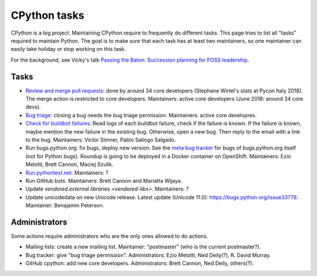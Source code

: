 +++++++++++++
CPython tasks
+++++++++++++

CPython is a big project. Maintaining CPython require to frequently do
different tasks. This page tries to list all "tasks" required to maintain
Python. The goal is to make sure that each task has at least two maintainers,
so one maintainer can easily take holiday or stop working on this task.

For the background, see Vicky's talk `Passing the Baton: Succession planning
for FOSS leadership
<https://fosdem.org/2018/schedule/event/community_passing_the_batton_foss_leadership/>`_.

Tasks
=====

* `Review and merge pull requests <https://github.com/python/cpython/pulls>`_:
  done by around 34 core developers (Stephane Wirtel's stats at Pycon Italy
  2018). The merge action is restricted to core developers.
  Maintainers: active core developers (June 2018: around 34 core devs).
* `Bug triage <https://bugs.python.org/>`_: closing a bug needs the bug triage
  permission. Maintainers: active core developres.
* `Check for buildbot failures
  <https://mail.python.org/mm3/mailman3/lists/buildbot-status.python.org/>`_:
  Read logs of each buildbot failure, check if the failure is known. If the
  failure is known, maybe mention the new failure in the existing bug.
  Otherwise, open a new bug. Then reply to the email with a link to the bug.
  Maintainers: Victor Stinner, Pablo Salingo Salgado.
* Run bugs.python.org: fix bugs, deploy new version. See the
  `meta bug tracker <http://psf.upfronthosting.co.za/roundup/meta/>`_ for bugs
  of bugs.python.org itself (not for Python bugs). Roundup is going to be
  deployed in a Docker container on OpenShift. Maintainers:
  Ezio Melotti, Brett Cannon, Maciej Szulik.
* `Run pythontest.net <http://www.pythontest.net/>`_. Maintainers: ?
* Run GitHub bots. Maintainers: Brett Cannon and Mariatta Wijaya.
* Update `vendored external libraries <vendored-libs>`. Maintainers: ?
* Update unicodedata on new Unicode release. Latest update (Unicode 11.0):
  https://bugs.python.org/issue33778. Maintainer: Benajamin Peterson.

Administrators
==============

Some actions require administrators who are the only ones allowed to do
actions.

* Mailing lists: create a new mailing list. Maintainer: "postmaster" (who is
  the current postmaster?).
* Bug tracker: give "bug triage permission". Administrators: Ezio Melotti,
  Ned Deily(?), R. David Murray.
* GitHub cpython: add new core developers. Administrators: Brett Cannon,
  Ned Deily, others(?).
